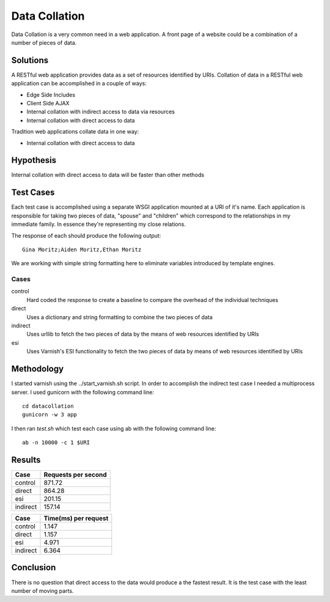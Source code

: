 Data Collation
===============

Data Collation is a very common need in a web application.  A front
page of a website could be a combination of a number of pieces of
data.

Solutions
----------

A RESTful web application provides data as a set of resources
identified by URIs.  Collation of data in a RESTful web application
can be accomplished in a couple of ways:

* Edge Side Includes
* Client Side AJAX
* Internal collation with indirect access to data via resources
* Internal collation with direct access to data

Tradition web applications collate data in one way:

* Internal collation with direct access to data

Hypothesis
-----------

Internal collation with direct access to data will be faster than
other methods


Test Cases
-----------
Each test case is accomplished using a separate WSGI application
mounted at a URI of it's name.  Each application is responsible for
taking two pieces of data, "spouse" and "children" which correspond to
the relationships in my immediate family.  In essence they're
representing my close relations.

The response of each should produce the following output::

    Gina Moritz;Aiden Moritz,Ethan Moritz

We are working with simple string formatting here to eliminate
variables introduced by template engines.

Cases
~~~~~~~~~~~~

control
    Hard coded the response to create a baseline to compare the
    overhead of the individual techniques

direct
    Uses a dictionary and string formatting to combine the two pieces
    of data

indirect
    Uses urllib to fetch the two pieces of data by the means of
    web resources identified by URIs

esi
    Uses Varnish's ESI functionality to fetch the two pieces of data
    by means of web resources identified by URIs


Methodology
------------
I started varnish using the ../start_varnish.sh script.  In order to
accomplish the indirect test case I needed a multiprocess server.  I
used gunicorn with the following command line::

    cd datacollation
    gunicorn -w 3 app

I then ran *test.sh* which test each case using ab with the following
command line::

    ab -n 10000 -c 1 $URI

Results
--------

============== =============================
Case            Requests per second          
============== =============================
control                               871.72
direct                                864.28
esi                                   201.15
indirect                              157.14
============== =============================

============== ==============================
Case            Time(ms) per request          
============== ==============================
control                                 1.147
direct                                  1.157
esi                                     4.971
indirect                                6.364
============== ==============================

Conclusion
-----------

There is no question that direct access to the data would produce a
the fastest result. It is the test case with the least number of
moving parts.

